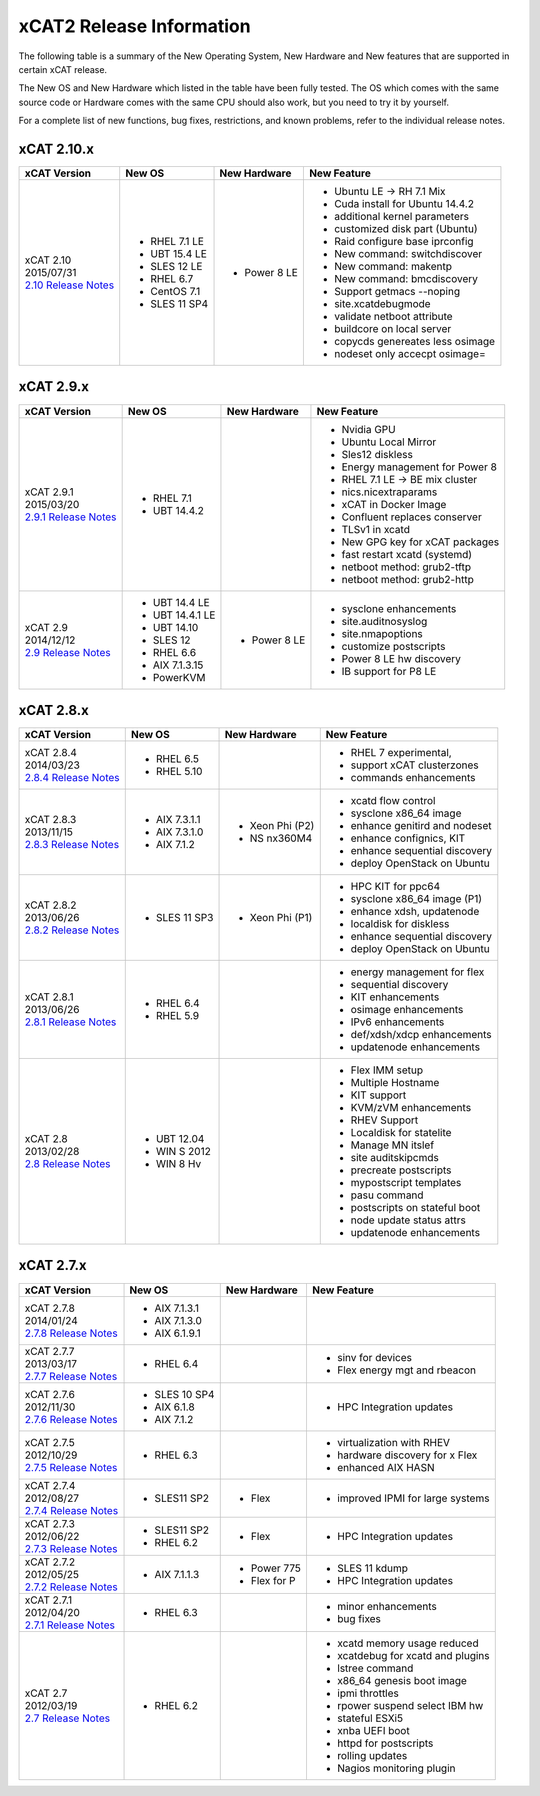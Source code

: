 xCAT2 Release Information
=========================

The following table is a summary of the New Operating System, New Hardware and New features that are supported in certain xCAT release.

The New OS and New Hardware which listed in the table have been fully tested. The OS which comes with the same source code or Hardware comes with the same CPU should also work, but you need to try it by yourself.

For a complete list of new functions, bug fixes, restrictions, and known problems, refer to the individual release notes.

xCAT 2.10.x
-----------

+------------------------------+---------------+-------------+----------------------------------+
|xCAT                          |New OS         |New          |New Feature                       |
|Version                       |               |Hardware     |                                  |
+==============================+===============+=============+==================================+
|| xCAT 2.10                   |- RHEL 7.1 LE  |- Power 8 LE |- Ubuntu LE -> RH 7.1 Mix         |
|| 2015/07/31                  |- UBT 15.4 LE  |             |- Cuda install for Ubuntu 14.4.2  |
||                             |- SLES 12 LE   |             |- additional kernel parameters    |
| `2.10 Release Notes <https://|- RHEL 6.7     |             |- customized disk part (Ubuntu)   |
| sourceforge.net/p/xcat/wiki/ |- CentOS 7.1   |             |- Raid configure base iprconfig   |
| XCAT_2.10_Release_Notes/>`_  |- SLES 11 SP4  |             |- New command: switchdiscover     |
|                              |               |             |- New command: makentp            |
|                              |               |             |- New command: bmcdiscovery       |
|                              |               |             |- Support getmacs --noping        |
|                              |               |             |- site.xcatdebugmode              |
|                              |               |             |- validate netboot attribute      |
|                              |               |             |- buildcore on local server       |
|                              |               |             |- copycds genereates less osimage |
|                              |               |             |- nodeset only accecpt osimage=   |
+------------------------------+---------------+-------------+----------------------------------+

xCAT 2.9.x
----------

+------------------------------+---------------+-------------+----------------------------------+
|xCAT                          |New OS         |New          |New Feature                       |
|Version                       |               |Hardware     |                                  |
+==============================+===============+=============+==================================+
|| xCAT 2.9.1                  |- RHEL 7.1     |             |- Nvidia GPU                      |
|| 2015/03/20                  |- UBT 14.4.2   |             |- Ubuntu Local Mirror             |
||                             |               |             |- Sles12 diskless                 |
| `2.9.1 Release Notes <https:/|               |             |- Energy management for Power 8   |
| /sourceforge.net/p/xcat/wiki/|               |             |- RHEL 7.1 LE -> BE mix cluster   |
| XCAT_2.9.1_Release_Notes/>`_ |               |             |- nics.nicextraparams             |
|                              |               |             |- xCAT in Docker Image            |
|                              |               |             |- Confluent replaces conserver    |
|                              |               |             |- TLSv1 in xcatd                  |
|                              |               |             |- New GPG key for xCAT packages   |
|                              |               |             |- fast restart xcatd (systemd)    |
|                              |               |             |- netboot method: grub2-tftp      |
|                              |               |             |- netboot method: grub2-http      |
+------------------------------+---------------+-------------+----------------------------------+
|| xCAT 2.9                    |- UBT 14.4 LE  |- Power 8 LE |- sysclone enhancements           |
|| 2014/12/12                  |- UBT 14.4.1 LE|             |- site.auditnosyslog              |
||                             |- UBT 14.10    |             |- site.nmapoptions                |
| `2.9 Release Notes <https:// |- SLES 12      |             |- customize postscripts           |
| sourceforge.net/p/xcat/wiki/ |- RHEL 6.6     |             |- Power 8 LE hw discovery         |
| XCAT_2.9_Release_Notes/>`_   |- AIX 7.1.3.15 |             |- IB support for P8 LE            |
|                              |- PowerKVM     |             |                                  |
|                              |               |             |                                  |
+------------------------------+---------------+-------------+----------------------------------+

xCAT 2.8.x 
----------

+------------------------------+---------------+-------------+----------------------------------+
|xCAT                          |New OS         |New          |New Feature                       |
|Version                       |               |Hardware     |                                  |
+==============================+===============+=============+==================================+
|| xCAT 2.8.4                  |- RHEL 6.5     |             |- RHEL 7 experimental,            |
|| 2014/03/23                  |- RHEL 5.10    |             |- support xCAT clusterzones       |
||                             |               |             |- commands enhancements           |
| `2.8.4 Release Notes <https:/|               |             |                                  |
| /sourceforge.net/p/xcat/wiki/|               |             |                                  |
| XCAT_2.8.4_Release_Notes/>`_ |               |             |                                  |
+------------------------------+---------------+-------------+----------------------------------+
|| xCAT 2.8.3                  |- AIX 7.3.1.1  |- Xeon Phi   |- xcatd flow control              |
|| 2013/11/15                  |- AIX 7.3.1.0  |  (P2)       |- sysclone x86_64 image           |
||                             |- AIX 7.1.2    |- NS nx360M4 |- enhance genitird and nodeset    |
| `2.8.3 Release Notes <https:/|               |             |- enhance confignics, KIT         |
| /sourceforge.net/p/xcat/wiki/|               |             |- enhance sequential discovery    |
| XCAT_2.8.3_Release_Notes/>`_ |               |             |- deploy OpenStack on Ubuntu      |
+------------------------------+---------------+-------------+----------------------------------+
|| xCAT 2.8.2                  |- SLES 11 SP3  |- Xeon Phi   |- HPC KIT for ppc64               |
|| 2013/06/26                  |               |  (P1)       |- sysclone x86_64 image (P1)      |
||                             |               |             |- enhance xdsh, updatenode        |
| `2.8.2 Release Notes <https:/|               |             |- localdisk for diskless          |
| /sourceforge.net/p/xcat/wiki/|               |             |- enhance sequential discovery    |
| XCAT_2.8.2_Release_Notes/>`_ |               |             |- deploy OpenStack on Ubuntu      |
+------------------------------+---------------+-------------+----------------------------------+
|| xCAT 2.8.1                  |- RHEL 6.4     |             |- energy management for flex      |
|| 2013/06/26                  |- RHEL 5.9     |             |- sequential discovery            |
||                             |               |             |- KIT enhancements                |
| `2.8.1 Release Notes <https:/|               |             |- osimage enhancements            |
| /sourceforge.net/p/xcat/wiki/|               |             |- IPv6 enhancements               |
| XCAT_2.8.1_Release_Notes/>`_ |               |             |- def/xdsh/xdcp enhancements      |
|                              |               |             |- updatenode enhancements         |
+------------------------------+---------------+-------------+----------------------------------+
|| xCAT 2.8                    |- UBT 12.04    |             |- Flex IMM setup                  |
|| 2013/02/28                  |- WIN S 2012   |             |- Multiple Hostname               |
||                             |- WIN 8 Hv     |             |- KIT support                     |
| `2.8 Release Notes <https:// |               |             |- KVM/zVM enhancements            |
| sourceforge.net/p/xcat/wiki/ |               |             |- RHEV Support                    |
| XCAT_2.8_Release_Notes/>`_   |               |             |- Localdisk for statelite         |
|                              |               |             |- Manage MN itslef                |
|                              |               |             |- site auditskipcmds              |
|                              |               |             |- precreate postscripts           |
|                              |               |             |- mypostscript templates          |
|                              |               |             |- pasu command                    |
|                              |               |             |- postscripts on stateful boot    |
|                              |               |             |- node update status attrs        |
|                              |               |             |- updatenode enhancements         |
+------------------------------+---------------+-------------+----------------------------------+

xCAT 2.7.x
----------

+------------------------------+---------------+-------------+----------------------------------+
|xCAT                          |New OS         |New          |New Feature                       |
|Version                       |               |Hardware     |                                  |
+==============================+===============+=============+==================================+
|| xCAT 2.7.8                  |- AIX 7.1.3.1  |             |                                  |
|| 2014/01/24                  |- AIX 7.1.3.0  |             |                                  |
||                             |- AIX 6.1.9.1  |             |                                  |
| `2.7.8 Release Notes <https:/|               |             |                                  |
| /sourceforge.net/p/xcat/wiki/|               |             |                                  |
| XCAT_2.7.8_Release_Notes/>`_ |               |             |                                  |
+------------------------------+---------------+-------------+----------------------------------+
|| xCAT 2.7.7                  |- RHEL 6.4     |             |- sinv for devices                |
|| 2013/03/17                  |               |             |- Flex energy mgt and rbeacon     |
||                             |               |             |                                  |
| `2.7.7 Release Notes <https:/|               |             |                                  |
| /sourceforge.net/p/xcat/wiki/|               |             |                                  |
| XCAT_2.7.7_Release_Notes/>`_ |               |             |                                  |
+------------------------------+---------------+-------------+----------------------------------+
|| xCAT 2.7.6                  |- SLES 10 SP4  |             |- HPC Integration updates         |
|| 2012/11/30                  |- AIX 6.1.8    |             |                                  |
||                             |- AIX 7.1.2    |             |                                  |
| `2.7.6 Release Notes <https:/|               |             |                                  |
| /sourceforge.net/p/xcat/wiki/|               |             |                                  |
| XCAT_2.7.6_Release_Notes/>`_ |               |             |                                  |
+------------------------------+---------------+-------------+----------------------------------+
|| xCAT 2.7.5                  |- RHEL 6.3     |             |- virtualization with RHEV        |
|| 2012/10/29                  |               |             |- hardware discovery for x Flex   |
||                             |               |             |- enhanced AIX HASN               |
| `2.7.5 Release Notes <https:/|               |             |                                  |
| /sourceforge.net/p/xcat/wiki/|               |             |                                  |
| XCAT_2.7.5_Release_Notes/>`_ |               |             |                                  |
+------------------------------+---------------+-------------+----------------------------------+
|| xCAT 2.7.4                  |- SLES11 SP2   |- Flex       |- improved IPMI for large systems |
|| 2012/08/27                  |               |             |                                  |
||                             |               |             |                                  |
| `2.7.4 Release Notes <https:/|               |             |                                  |
| /sourceforge.net/p/xcat/wiki/|               |             |                                  |
| XCAT_2.7.4_Release_Notes/>`_ |               |             |                                  |
+------------------------------+---------------+-------------+----------------------------------+
|| xCAT 2.7.3                  |- SLES11 SP2   |- Flex       |- HPC Integration updates         |
|| 2012/06/22                  |- RHEL 6.2     |             |                                  |
||                             |               |             |                                  |
| `2.7.3 Release Notes <https:/|               |             |                                  |
| /sourceforge.net/p/xcat/wiki/|               |             |                                  |
| XCAT_2.7.3_Release_Notes/>`_ |               |             |                                  |
+------------------------------+---------------+-------------+----------------------------------+
|| xCAT 2.7.2                  |- AIX 7.1.1.3  |- Power 775  |- SLES 11 kdump                   |
|| 2012/05/25                  |               |- Flex for P |- HPC Integration updates         |
||                             |               |             |                                  |
| `2.7.2 Release Notes <https:/|               |             |                                  |
| /sourceforge.net/p/xcat/wiki/|               |             |                                  |
| XCAT_2.7.2_Release_Notes/>`_ |               |             |                                  |
+------------------------------+---------------+-------------+----------------------------------+
|| xCAT 2.7.1                  |- RHEL 6.3     |             |- minor enhancements              |
|| 2012/04/20                  |               |             |- bug fixes                       |
||                             |               |             |                                  |
| `2.7.1 Release Notes <https:/|               |             |                                  |
| /sourceforge.net/p/xcat/wiki/|               |             |                                  |
| XCAT_2.7.1_Release_Notes/>`_ |               |             |                                  |
+------------------------------+---------------+-------------+----------------------------------+
|| xCAT 2.7                    |- RHEL 6.2     |             |- xcatd memory usage reduced      |
|| 2012/03/19                  |               |             |- xcatdebug for xcatd and plugins |
||                             |               |             |- lstree command                  |
| `2.7 Release Notes <https:// |               |             |- x86_64 genesis boot image       |
| sourceforge.net/p/xcat/wiki/ |               |             |- ipmi throttles                  |
| XCAT_2.7_Release_Notes/>`_   |               |             |- rpower suspend select IBM hw    |
|                              |               |             |- stateful ESXi5                  |
|                              |               |             |- xnba UEFI boot                  |
|                              |               |             |- httpd for postscripts           |
|                              |               |             |- rolling updates                 |
|                              |               |             |- Nagios monitoring plugin        |
+------------------------------+---------------+-------------+----------------------------------+
